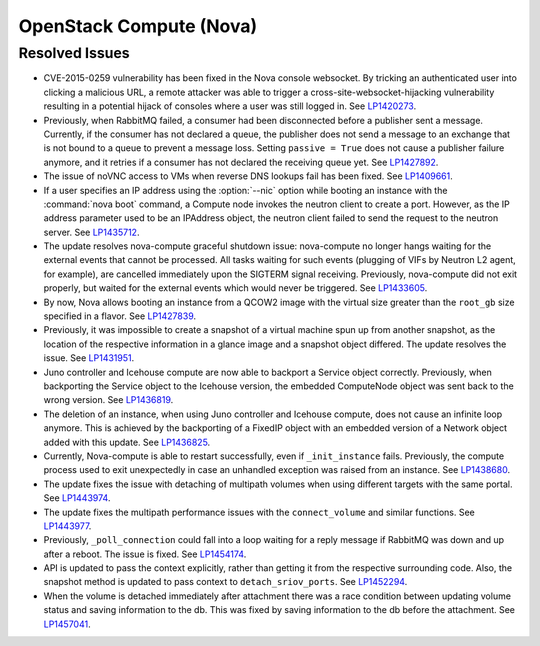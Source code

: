 
.. _updates-nova-rn:

OpenStack Compute (Nova)
------------------------

Resolved Issues
+++++++++++++++

* CVE-2015-0259 vulnerability has been fixed in the Nova console websocket.
  By tricking an authenticated user into clicking a malicious URL, a remote
  attacker was able to trigger a cross-site-websocket-hijacking vulnerability
  resulting in a potential hijack of consoles where a user was still logged in.
  See `LP1420273`_.

* Previously, when RabbitMQ failed, a consumer had been disconnected
  before a publisher sent a message. Currently, if the consumer has not
  declared a queue, the publisher does not send a message to an exchange
  that is not bound to a queue to prevent a message loss. Setting
  ``passive = True`` does not cause a publisher failure anymore,
  and it retries if a consumer has not declared the receiving queue yet.
  See `LP1427892`_.

* The issue of noVNC access to VMs when reverse DNS lookups fail has been fixed.
  See `LP1409661`_.

* If a user specifies an IP address using the :option:`--nic` option while booting
  an instance with the :command:`nova boot` command, a Compute node invokes
  the neutron client to create a port. However, as the IP address parameter used to
  be an IPAddress object, the neutron client failed to send the request to the neutron
  server.
  See `LP1435712`_.

* The update resolves nova-compute graceful shutdown issue: nova-compute no longer
  hangs waiting for the external events that cannot be processed. All tasks waiting
  for such events (plugging of VIFs by Neutron L2 agent, for example), are cancelled immediately
  upon the SIGTERM signal receiving. Previously, nova-compute did not exit properly,
  but waited for the external events which would never be triggered.
  See `LP1433605`_.

* By now, Nova allows booting an instance from a QCOW2 image with the virtual size greater
  than the ``root_gb`` size specified in a flavor.
  See `LP1427839`_.

* Previously, it was impossible to create a snapshot of a virtual machine spun up from
  another snapshot, as the location of the respective information in a glance image
  and a snapshot object differed. The update resolves the issue.
  See `LP1431951`_.

* Juno controller and Icehouse compute are now able to backport a Service object correctly.
  Previously, when backporting the Service object to the Icehouse version, the embedded
  ComputeNode object was sent back to the wrong version.
  See `LP1436819`_.

* The deletion of an instance, when using Juno controller and Icehouse compute, does not
  cause an infinite loop anymore. This is achieved by the backporting of a FixedIP
  object with an embedded version of a Network object added with this update.
  See `LP1436825`_.

* Currently, Nova-compute is able to restart successfully, even if ``_init_instance``
  fails. Previously, the compute process used to exit unexpectedly in case an unhandled
  exception was raised from an instance.
  See `LP1438680`_.

* The update fixes the issue with detaching of multipath volumes when using different
  targets with the same portal.
  See `LP1443974`_.

* The update fixes the multipath performance issues with the ``connect_volume`` and similar
  functions.
  See `LP1443977`_.

* Previously, ``_poll_connection`` could fall into a loop waiting for
  a reply message if RabbitMQ was down and up after a reboot. The
  issue is fixed. See `LP1454174`_.

* API is updated to pass the context explicitly, rather than getting
  it from the respective surrounding code. Also, the snapshot method
  is updated to pass context to ``detach_sriov_ports``.
  See `LP1452294`_.

* When the volume is detached immediately after attachment there was 
  a race condition between updating volume status and saving information
  to the db. This was fixed by saving information to the db before
  the attachment. See `LP1457041`_.

.. Links
.. _`LP1420273`: https://bugs.launchpad.net/mos/+bug/1420273
.. _`LP1427892`: https://bugs.launchpad.net/mos/+bug/1427892
.. _`LP1409661`: https://bugs.launchpad.net/mos/+bug/1409661
.. _`LP1435712`: https://bugs.launchpad.net/mos/+bug/1435712
.. _`LP1433605`: https://bugs.launchpad.net/mos/+bug/1433605
.. _`LP1427839`: https://bugs.launchpad.net/mos/+bug/1427839
.. _`LP1431951`: https://bugs.launchpad.net/mos/+bug/1431951
.. _`LP1436819`: https://bugs.launchpad.net/mos/+bug/1436819
.. _`LP1436825`: https://bugs.launchpad.net/mos/+bug/1436825
.. _`LP1438680`: https://bugs.launchpad.net/mos/+bug/1438680
.. _`LP1443974`: https://bugs.launchpad.net/mos/+bug/1443974
.. _`LP1443977`: https://bugs.launchpad.net/mos/+bug/1443977
.. _`LP1454174`: https://bugs.launchpad.net/mos/+bug/1454174
.. _`LP1452294`: https://bugs.launchpad.net/mos/+bug/1452294
.. _`LP1457041`: https://bugs.launchpad.net/mos/+bug/1457041
